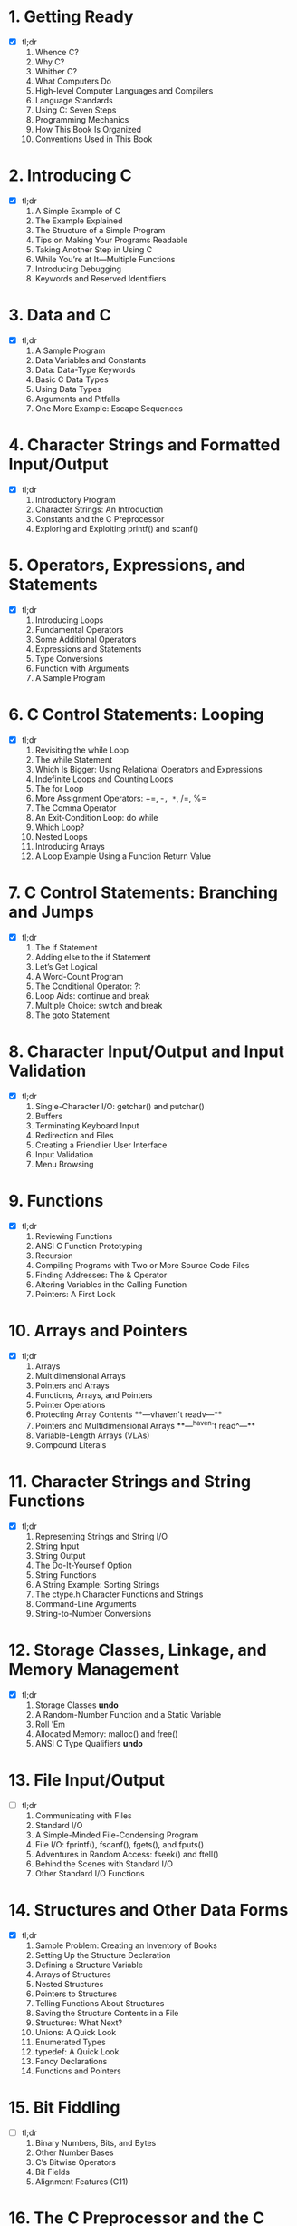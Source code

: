 * 1. Getting Ready
- [X] tl;dr
  1. Whence C?
  2. Why C?
  3. Whither C?
  4. What Computers Do
  5. High-level Computer Languages and Compilers
  6. Language Standards
  7. Using C: Seven Steps
  8. Programming Mechanics
  9. How This Book Is Organized
  10. Conventions Used in This Book

* 2. Introducing C
- [X] tl;dr
  1. A Simple Example of C
  2. The Example Explained
  3. The Structure of a Simple Program
  4. Tips on Making Your Programs Readable
  5. Taking Another Step in Using C
  6. While You’re at It—Multiple Functions
  7. Introducing Debugging
  8. Keywords and Reserved Identifiers

* 3. Data and C
- [X] tl;dr
  1. A Sample Program
  2. Data Variables and Constants
  3. Data: Data-Type Keywords
  4. Basic C Data Types
  5. Using Data Types
  6. Arguments and Pitfalls
  7. One More Example: Escape Sequences

* 4. Character Strings and Formatted Input/Output
- [X] tl;dr
  1. Introductory Program
  2. Character Strings: An Introduction
  3. Constants and the C Preprocessor
  4. Exploring and Exploiting printf() and scanf()

* 5. Operators, Expressions, and Statements
- [X] tl;dr
  1. Introducing Loops
  2. Fundamental Operators
  3. Some Additional Operators
  4. Expressions and Statements
  5. Type Conversions
  6. Function with Arguments
  7. A Sample Program

* 6. C Control Statements: Looping
- [X] tl;dr
  1. Revisiting the while Loop
  2. The while Statement
  3. Which Is Bigger: Using Relational Operators and Expressions
  4. Indefinite Loops and Counting Loops
  5. The for Loop
  6. More Assignment Operators: +=, -=, *=, /=, %=
  7. The Comma Operator
  8. An Exit-Condition Loop: do while
  9. Which Loop?
  10. Nested Loops
  11. Introducing Arrays
  12. A Loop Example Using a Function Return Value

* 7. C Control Statements: Branching and Jumps
- [X] tl;dr
  1. The if Statement
  2. Adding else to the if Statement
  3. Let’s Get Logical
  4. A Word-Count Program
  5. The Conditional Operator: ?:
  6. Loop Aids: continue and break
  7. Multiple Choice: switch and break
  8. The goto Statement

* 8. Character Input/Output and Input Validation
- [X] tl;dr
  1. Single-Character I/O: getchar() and putchar()
  2. Buffers
  3. Terminating Keyboard Input
  4. Redirection and Files
  5. Creating a Friendlier User Interface
  6. Input Validation
  7. Menu Browsing

* 9. Functions
- [X] tl;dr
  1. Reviewing Functions
  2. ANSI C Function Prototyping
  3. Recursion
  4. Compiling Programs with Two or More Source Code Files
  5. Finding Addresses: The & Operator
  6. Altering Variables in the Calling Function
  7. Pointers: A First Look

* 10. Arrays and Pointers
- [X] tl;dr
  1. Arrays
  2. Multidimensional Arrays
  3. Pointers and Arrays
  4. Functions, Arrays, and Pointers
  5. Pointer Operations
  6. Protecting Array Contents
   **---vhaven't readv---**
  7. Pointers and Multidimensional Arrays 
   **---^haven't read^---**
  8. Variable-Length Arrays (VLAs)
  9. Compound Literals

* 11. Character Strings and String Functions
- [X] tl;dr
  1. Representing Strings and String I/O
  2. String Input
  3. String Output
  4. The Do-It-Yourself Option
  5. String Functions
  6. A String Example: Sorting Strings
  7. The ctype.h Character Functions and Strings
  8. Command-Line Arguments
  9. String-to-Number Conversions

* 12. Storage Classes, Linkage, and Memory Management
- [X] tl;dr
  1. Storage Classes **undo**
  2. A Random-Number Function and a Static Variable
  3. Roll ’Em
  4. Allocated Memory: malloc() and free()
  5. ANSI C Type Qualifiers **undo**

* 13. File Input/Output
- [ ] tl;dr
  1. Communicating with Files
  2. Standard I/O
  3. A Simple-Minded File-Condensing Program
  4. File I/O: fprintf(), fscanf(), fgets(), and fputs()
  5. Adventures in Random Access: fseek() and ftell()
  6. Behind the Scenes with Standard I/O
  7. Other Standard I/O Functions

* 14. Structures and Other Data Forms
- [X] tl;dr
  1. Sample Problem: Creating an Inventory of Books
  2. Setting Up the Structure Declaration
  3. Defining a Structure Variable
  4. Arrays of Structures
  5. Nested Structures
  6. Pointers to Structures
  7. Telling Functions About Structures
  8. Saving the Structure Contents in a File
  9. Structures: What Next?
  10. Unions: A Quick Look
  11. Enumerated Types
  12. typedef: A Quick Look
  13. Fancy Declarations
  14. Functions and Pointers

* 15. Bit Fiddling
- [ ] tl;dr
  1. Binary Numbers, Bits, and Bytes
  2. Other Number Bases
  3. C’s Bitwise Operators
  4. Bit Fields
  5. Alignment Features (C11)

* 16. The C Preprocessor and the C Library
- [ ] tl;dr
  1. First Steps in Translating a Program
  2. Manifest Constants: #define
  3. Using Arguments with #define
  4. Macro or Function?
  5. File Inclusion: #include
  6. Other Directives
  7. Inline Functions (C99)
  8. _Noreturn Functions (C11)
  9. The C Library
  10. The Math Library
  11. The General Utilities Library
  12. The Assert Library
  13. memcpy() and memmove() from the string.h Library
  14. Variable Arguments: stdarg.h

* 17. Advanced Data Representation
- [ ] tl;dr
  1. Exploring Data Representation
  2. Beyond the Array to the Linked List
  3. Abstract Data Types (ADTs)
  4. Getting Queued with an ADT
  5. Simulating with a Queue
  6. The Linked List Versus the Array
  7. Binary Search Trees
  8. Other Directions
 
* Appendixes
  *tl;not want to read*
